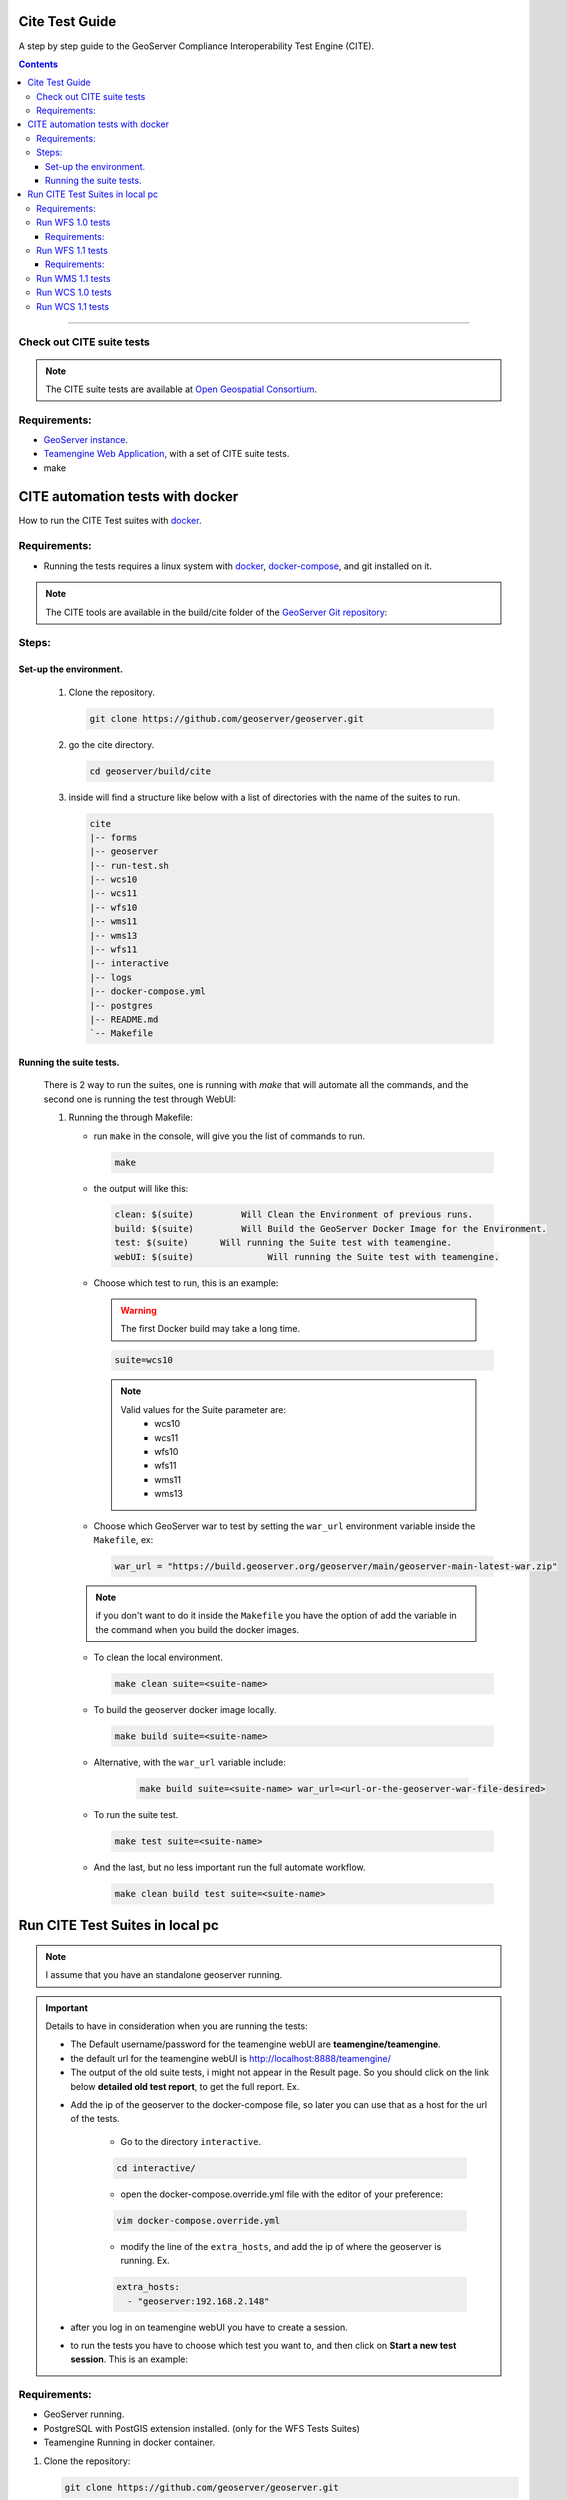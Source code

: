 .. _cite_test_guide:

Cite Test Guide
===============

A step by step guide to the GeoServer Compliance Interoperability Test Engine (CITE).

.. contents::

~~~~~~~~~~~~~


Check out CITE suite tests
--------------------------

.. note:: The CITE suite tests are available at `Open Geospatial Consortium`_.
.. _Open Geospatial Consortium: https://github.com/opengeospatial

Requirements:
-------------

- `GeoServer instance <https://github.com/geosolutions-it/geoserver>`_.

- `Teamengine Web Application <https://github.com/geosolutions-it/teamengine-docker>`_, with a set of CITE suite tests.

- make


CITE automation tests with docker
=================================


How to run the CITE Test suites with
`docker <https://www.docker.com>`_.

Requirements:
-------------

- Running the tests requires a linux system with `docker <https://www.docker.com>`_, `docker-compose <https://docs.docker.com/compose/install>`_, and git installed on it.

.. note::

   The CITE tools are available in the build/cite folder of the `GeoServer Git repository <https://github.com/geoserver/geoserver/tree/master/build/cite>`_:

Steps:
------

Set-up the environment.
~~~~~~~~~~~~~~~~~~~~~~~

   #.  Clone the repository.

       .. code:: shell

          git clone https://github.com/geoserver/geoserver.git

   #.  go the cite directory.

       .. code:: shell

          cd geoserver/build/cite

   #.  inside will find a structure like below with a list of directories with the name of the suites to run.

       .. code:: shell

          cite
          |-- forms
          |-- geoserver
          |-- run-test.sh
          |-- wcs10
          |-- wcs11
          |-- wfs10
          |-- wms11
          |-- wms13
          |-- wfs11
          |-- interactive
          |-- logs
          |-- docker-compose.yml
          |-- postgres
          |-- README.md
          `-- Makefile

Running the suite tests.
~~~~~~~~~~~~~~~~~~~~~~~~~~~~

   There is 2 way to run the suites, one is running with `make` that will
   automate all the commands, and the second one is running the test through WebUI:

   1. Running the through Makefile:

      -  run ``make`` in the console, will give you the list of commands
         to run.

         .. code:: shell

            make

      -  the output will like this:

         .. code:: makefile

            clean: $(suite)         Will Clean the Environment of previous runs.
            build: $(suite)         Will Build the GeoServer Docker Image for the Environment.
            test: $(suite)      Will running the Suite test with teamengine.
            webUI: $(suite)		 Will running the Suite test with teamengine.

      - Choose which test to run, this is an example:

        .. warning::

            The first Docker build may take a long time.

        .. code:: SHELL

           suite=wcs10

        .. note::

           Valid values for the Suite parameter are:
             * wcs10
             * wcs11
             * wfs10
             * wfs11
             * wms11
             * wms13

      - Choose which GeoServer war to test by setting the ``war_url`` environment variable inside the ``Makefile``, ex:

        .. code:: C

          war_url = "https://build.geoserver.org/geoserver/main/geoserver-main-latest-war.zip"

      .. note::

        if you don't want to do it inside the ``Makefile`` you have the option of add the variable in the command when you build the docker images.

      -  To clean the local environment.

         .. code:: shell

            make clean suite=<suite-name>

      -  To build the geoserver docker image locally.

         .. code:: shell

            make build suite=<suite-name>

      - Alternative, with the ``war_url`` variable include:

         .. code::

           make build suite=<suite-name> war_url=<url-or-the-geoserver-war-file-desired>

      -  To run the suite test.

         .. code:: shell

            make test suite=<suite-name>

      -  And the last, but no less important run the full automate
         workflow.


         .. code:: shell

            make clean build test suite=<suite-name>


Run CITE Test Suites in local pc
================================

.. note::

   I assume that you have an standalone geoserver running.

.. important::

   Details to have in consideration when you are running the tests:

   - The Default username/password for the teamengine webUI are **teamengine/teamengine**.

   - the default url for the teamengine webUI is http://localhost:8888/teamengine/

   - The output of the old suite tests, i might not appear in the Result page. So you should click on the link below **detailed old test report**, to get the full report. Ex.

   .. image:: ./image/old-report.png

   .. image:: ./image/full-report.png

   - Add the ip of the geoserver to the docker-compose file, so later you can use that as a host for the url of the tests.

      - Go to the directory ``interactive``.

      .. code:: shell

         cd interactive/

      - open the docker-compose.override.yml file with the editor of your preference:

      .. code:: shell

         vim docker-compose.override.yml

      - modify the line of the ``extra_hosts``, and add the ip of where the geoserver is running. Ex.

      .. code:: yaml

        extra_hosts:
          - "geoserver:192.168.2.148"

   - after you log in on teamengine webUI you have to create a session.

   .. image:: ./image/seccion.png

   - to run the tests you have to choose which test you want to, and then click on **Start a new test session**. This is an example:

   .. image:: ./image/tewfs-1_0a.png




Requirements:
-------------

- GeoServer running.

- PostgreSQL with PostGIS extension installed. (only for the WFS Tests Suites)

- Teamengine Running in docker container.



#. Clone the repository:

   .. code:: shell

      git clone https://github.com/geoserver/geoserver.git

#. Change directory to the ``cite``

   .. code:: shell

      cd geoserver/build/cite

#. Check the commands available:

   - Run ``make`` to check:

   .. code:: shell

        make


   - you should get an output as following:

   .. code:: makefile

        clean: $(suite)		 Will Clean the Environment of previous runs.
        build: $(suite)		 Will Build the GeoServer Docker Image for the Environment.
        test: $(suite)		 Will running the Suite test with teamengine.
        webUI: $(suite)		 Will running the Suite test with teamengine.


Run WFS 1.0 tests
-----------------

.. important::

   Running WFS 1.0 tests require PostgreSQL with PostGIS extension installed to be installed on the system.

Requirements:
~~~~~~~~~~~~~

- `GeoServer running`
- teamengine
- Posgresql
- PostGIS

#. Prepare the environment:

   - login in postgresql and create a user named "cite".

   .. code:: sql

     createuser cite;

   - Create a database named "cite", owned by the "cite" user:

   .. code:: sql

     createdb cite own by cite;

   - enter to the database and enable the postgis extension:

   .. code:: sql

    create extension postgis;

   - Change directory to the citewfs-1.0 data directory and execute the script cite_data_postgis2.sql:

   .. code-block:: shell

    cd <path of geoserver repository>
    psql -U cite cite < build/cite/wfs10/citewfs-1.0/cite_data_postgis2.sql

   - Start GeoServer with the citewfs-1.0 data directory. Example:

   .. important::

     If the postgresql server is not in the same host of the geoserver, you have to change the `<entry key="host">localhost</entry>` in the `datastore.xml` file, located inside each workspace directory. ex.

     .. note::

       <path of geoserver repository>/build/cite/wfs10/citewfs-1.0/workspaces/cgf/cgf/datastore.xml

   .. code-block:: shell

    cd <root of geoserver install>
    export GEOSERVER_DATA_DIR=<path of geoserver repository>/build/cite/wfs10/citewfs-1.0
    ./bin/startup.sh

#. Start the test:

   .. code:: shell

     make webUI

#. Go to the browser and open the teamengine `webUI <http://localhost:8888/teamengine>`_.

   - click on the **Sign in** button and enter the user and password.

   - after created the session, and chose the test. Enter the following parameters:

   #. ``Capabilities URL`` http://geoserver:8080/geoserver/wfs?request=getcapabilities&service=wfs&version=1.0.0

   #. ``Enable tests with multiple namespaces`` tests included

      .. image:: ./image/tewfs-1_0.png

Run WFS 1.1 tests
-----------------

.. important::

   Running WFS 1.1 tests require PostgreSQL with PostGIS extension installed to be installed on the system.

Requirements:
~~~~~~~~~~~~~
- GeoServer
- teamengine
- Posgresql
- PostGIS

#. Prepare the environment:

   - login in postgresql and create a user named "cite".

   .. code:: sql

     createuser cite;

   - Create a database named "cite", owned by the "cite" user:

   .. code:: sql

     createdb cite own by cite;

   - enter to the database and enable the postgis extension:

   .. code:: sql

    create extension postgis;

   - Change directory to the citewfs-1.1 data directory and execute the script dataset-sf0-postgis2.sql:

   .. code-block:: shell

    cd <path of geoserver repository>
    psql -U cite cite < build/cite/wfs11/citewfs-1.1/dataset-sf0-postgis2.sql

   - Start GeoServer with the citewfs-1.1 data directory. Example:

   .. important::

     If the postgresql server is not in the same host of the geoserver, you have to change the `<entry key="host">localhost</entry>` in the `datastore.xml` file, located inside each workspace directory. ex.

     .. note::

       <path of geoserver repository>/data/citewfs-1.1/workspaces/cgf/cgf/datastore.xml

   .. code-block:: shell

    cd <path of geoserver install>
    export GEOSERVER_DATA_DIR=<path of geoserver repository>/build/cite/wfs11/citewfs-1.1
    ./bin/startup.sh


#. Start the test:

   .. code:: shell

     make webUI

#. Go to the browser and open the teamengine `webUI <http://localhost:8888/teamengine>`_.

   - click on the **Sign in** button and enter the user and password.

   - after created the session, and chose the test. Enter the following parameters:

   #. ``Capabilities URL`` http://geoserver:8080/geoserver/wfs?service=wfs&request=getcapabilities&version=1.1.0

   #. ``Supported Conformance Classes``:

      * Ensure ``WFS-Transaction`` is *checked*
      * Ensure ``WFS-Xlink`` is *unchecked*

   #. ``GML Simple Features``: ``SF-0``

   .. image:: ./image/tewfs-1_1.png

Run WMS 1.1 tests
-----------------

#. Prepare the environment:

  - Start GeoServer with the citewms-1.1 data directory. Example:

   .. code-block:: shell

    cd <root of geoserver install>
    export GEOSERVER_DATA_DIR=<root of geoserver sources>/data/citewms-1.1
    ./bin/startup.sh

#. Start the test:

   .. code:: shell

     make webUI

#. Go to the browser and open the teamengine `webUI <http://localhost:8888/teamengine>`_.

   - click on the **Sign in** button and enter the user and password.

   - after created the session, and chose the test. Enter the following parameters:

   #. ``Capabilities URL``

          http://geoserver:8080/geoserver/wms?service=wms&request=getcapabilities&version=1.1.1

   #. ``UpdateSequence Values``:

      * Ensure ``Automatic`` is selected
      * "2" for ``value that is lexically higher``
      * "0" for ``value that is lexically lower``

   #. ``Certification Profile`` : ``QUERYABLE``

   #. ``Optional Tests``:

      * Ensure ``Recommendation Support`` is *checked*
      * Ensure ``GML FeatureInfo`` is *checked*
      * Ensure ``Fees and Access Constraints`` is *checked*
      * For ``BoundingBox Constraints`` ensure ``Either`` is selected

   #. Click ``OK``

   .. image:: ./image/tewms-1_1a.png

   .. image:: ./image/tewms-1_1b.png

Run WCS 1.0 tests
-----------------

#. Prepare the environment:

  - Start GeoServer with the citewcs-1.0 data directory. Example:

   .. code-block:: shell

    cd <root of geoserver install>
    export GEOSERVER_DATA_DIR=<root of geoserver sources>/data/citewcs-1.0
    ./bin/startup.sh

#. Start the test:

   .. code:: shell

     make webUI

#. Go to the browser and open the teamengine `webUI <http://localhost:8888/teamengine>`_.

   - click on the **Sign in** button and enter the user and password.

   - after created the session, and chose the test. Enter the following parameters:

   #. ``Capabilities URL``:

          http://geoserver:8080/geoserver/wcs?service=wcs&request=getcapabilities&version=1.0.0

   #. ``MIME Header Setup``: "image/tiff"

   #. ``Update Sequence Values``:

      * "2" for ``value that is lexically higher``
      * "0" for ``value that is lexically lower``

   #. ``Grid Resolutions``:

      * "0.1" for ``RESX``
      * "0.1" for ``RESY``

   #. ``Options``:

      * Ensure ``Verify that the server supports XML encoding`` is *checked*
      * Ensure ``Verify that the server supports range set axis`` is *checked*

   #. ``Schemas``:

      * Ensure that ``The server implements the original schemas from the WCS 1.0.0 scpecification (OGC 03-065`` is selected

   #. Click ``OK``

   .. image:: ./image/tewcs-1_0a.png

   .. image:: ./image/tewcs-1_0b.png

   .. image:: ./image/tewcs-1_0c.png


Run WCS 1.1 tests
-----------------

#. Prepare the environment:

  - Start GeoServer with the citewcs-1.1 data directory. Example:

   .. code-block:: shell

    cd <root of geoserver install>
    export GEOSERVER_DATA_DIR=<root of geoserver sources>/data/citewcs-1.1
    ./bin/startup.sh


#. Start the test:

   .. code:: shell

     make webUI

#. Go to the browser and open the teamengine `webUI <http://localhost:8888/teamengine>`_.

   - click on the **Sign in** button and enter the user and password.

   - after created the session, and chose the test. Enter the following parameters:

   #. ``Capabilities URL``:

         http://geoserver:8080/geoserver/wcs?service=wcs&request=getcapabilities&version=1.1.1

   Click ``Next``

   .. image:: ./image/tewcs-1_1a.png



.. _commandline:

.. _teamengine:
